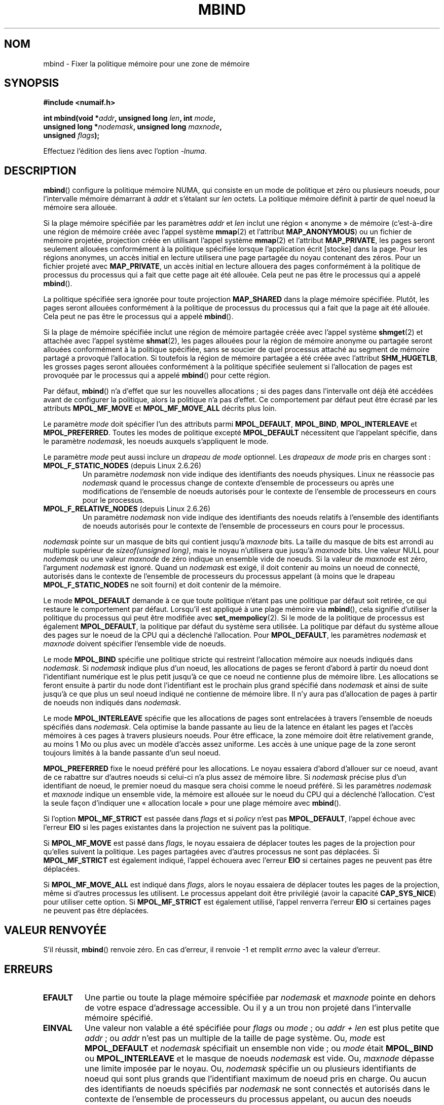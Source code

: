 .\" Copyright 2003,2004 Andi Kleen, SuSE Labs.
.\" and Copyright 2007 Lee Schermerhorn, Hewlett Packard
.\"
.\" Permission is granted to make and distribute verbatim copies of this
.\" manual provided the copyright notice and this permission notice are
.\" preserved on all copies.
.\"
.\" Permission is granted to copy and distribute modified versions of this
.\" manual under the conditions for verbatim copying, provided that the
.\" entire resulting derived work is distributed under the terms of a
.\" permission notice identical to this one.
.\"
.\" Since the Linux kernel and libraries are constantly changing, this
.\" manual page may be incorrect or out-of-date.  The author(s) assume no
.\" responsibility for errors or omissions, or for damages resulting from
.\" the use of the information contained herein.
.\"
.\" Formatted or processed versions of this manual, if unaccompanied by
.\" the source, must acknowledge the copyright and authors of this work.
.\"
.\" 2006-02-03, mtk, substantial wording changes and other improvements
.\" 2007-08-27, Lee Schermerhorn <Lee.Schermerhorn@hp.com>
.\"	more precise specification of behavior.
.\"
.\"*******************************************************************
.\"
.\" This file was generated with po4a. Translate the source file.
.\"
.\"*******************************************************************
.TH MBIND 2 "15 août 2008" Linux "Manuel du programmeur Linux"
.SH NOM
mbind \- Fixer la politique mémoire pour une zone de mémoire
.SH SYNOPSIS
.nf
\fB#include <numaif.h>\fP
.sp
\fBint mbind(void *\fP\fIaddr\fP\fB, unsigned long \fP\fIlen\fP\fB, int \fP\fImode\fP\fB,\fP
\fB          unsigned long *\fP\fInodemask\fP\fB, unsigned long \fP\fImaxnode\fP\fB,\fP
\fB          unsigned \fP\fIflags\fP\fB);\fP
.sp
Effectuez l'édition des liens avec l'option \fI\-lnuma\fP.
.fi
.SH DESCRIPTION
\fBmbind\fP() configure la politique mémoire NUMA, qui consiste en un mode de
politique et zéro ou plusieurs noeuds, pour l'intervalle mémoire démarrant à
\fIaddr\fP et s'étalant sur \fIlen\fP octets. La politique mémoire définit à
partir de quel noeud la mémoire sera allouée.

Si la plage mémoire spécifiée par les paramètres \fIaddr\fP et \fIlen\fP inclut
une région «\ anonyme\ » de mémoire (c'est\-à\-dire une région de mémoire créée
avec l'appel système \fBmmap\fP(2) et l'attribut \fBMAP_ANONYMOUS\fP) ou un
fichier de mémoire projetée, projection créée en utilisant l'appel système
\fBmmap\fP(2) et l'attribut \fBMAP_PRIVATE\fP, les pages seront seulement allouées
conformément à la politique spécifiée lorsque l'application écrit [stocke]
dans la page. Pour les régions anonymes, un accès initial en lecture
utilisera une page partagée du noyau contenant des zéros. Pour un fichier
projeté avec \fBMAP_PRIVATE\fP, un accès initial en lecture allouera des pages
conformément à la politique de processus du processus qui a fait que cette
page ait été allouée. Cela peut ne pas être le processus qui a appelé
\fBmbind\fP().

La politique spécifiée sera ignorée pour toute projection \fBMAP_SHARED\fP dans
la plage mémoire spécifiée. Plutôt, les pages seront allouées conformément à
la politique de processus du processus qui a fait que la page ait été
allouée. Cela peut ne pas être le processus qui a appelé \fBmbind\fP().

Si la plage de mémoire spécifiée inclut une région de mémoire partagée créée
avec l'appel système \fBshmget\fP(2) et attachée avec l'appel système
\fBshmat\fP(2), les pages allouées pour la région de mémoire anonyme ou
partagée seront allouées conformément à la politique spécifiée, sans se
soucier de quel processus attaché au segment de mémoire partagé a provoqué
l'allocation. Si toutefois la région de mémoire partagée a été créée avec
l'attribut \fBSHM_HUGETLB\fP, les grosses pages seront allouées conformément à
la politique spécifiée seulement si l'allocation de pages est provoquée par
le processus qui a appelé \fBmbind\fP() pour cette région.

Par défaut, \fBmbind\fP() n'a d'effet que sur les nouvelles allocations\ ; si
des pages dans l'intervalle ont déjà été accédées avant de configurer la
politique, alors la politique n'a pas d'effet. Ce comportement par défaut
peut être écrasé par les attributs \fBMPOL_MF_MOVE\fP et \fBMPOL_MF_MOVE_ALL\fP
décrits plus loin.

Le paramètre \fImode\fP doit spécifier l'un des attributs parmi
\fBMPOL_DEFAULT\fP, \fBMPOL_BIND\fP, \fBMPOL_INTERLEAVE\fP et
\fBMPOL_PREFERRED\fP. Toutes les modes de politique excepté \fBMPOL_DEFAULT\fP
nécessitent que l'appelant spécifie, dans le paramètre \fInodemask\fP, les
noeuds auxquels s'appliquent le mode.

Le paramètre \fImode\fP peut aussi inclure un \fIdrapeau de mode\fP optionnel. Les
\fIdrapeaux de mode\fP pris en charges sont\ :
.TP 
\fBMPOL_F_STATIC_NODES\fP (depuis Linux 2.6.26)
Un paramètre \fInodemask\fP non vide indique des identifiants des noeuds
physiques. Linux ne réassocie pas \fInodemask\fP quand le processus change de
contexte d'ensemble de processeurs ou après une modifications de l'ensemble
de noeuds autorisés pour le contexte de l'ensemble de processeurs en cours
pour le processus.
.TP 
\fBMPOL_F_RELATIVE_NODES\fP (depuis Linux 2.6.26)
Un paramètre \fInodemask\fP non vide indique des identifiants des noeuds
relatifs à l'ensemble des identifiants de noeuds autorisés pour le contexte
de l'ensemble de processeurs en cours pour le processus.
.PP
\fInodemask\fP pointe sur un masque de bits qui contient jusqu'à \fImaxnode\fP
bits. La taille du masque de bits est arrondi au multiple supérieur de
\fIsizeof(unsigned long)\fP, mais le noyau n'utilisera que jusqu'à \fImaxnode\fP
bits. Une valeur NULL pour \fInodemask\fP ou une valeur \fImaxnode\fP de zéro
indique un ensemble vide de noeuds. Si la valeur de \fImaxnode\fP est zéro,
l'argument \fInodemask\fP est ignoré. Quand un \fInodemask\fP est exigé, il doit
contenir au moins un noeud de connecté, autorisés dans le contexte de
l'ensemble de processeurs du processus appelant (à moins que le drapeau
\fBMPOL_F_STATIC_NODES\fP ne soit fourni) et doit contenir de la mémoire.

Le mode \fBMPOL_DEFAULT\fP demande à ce que toute politique n'étant pas une
politique par défaut soit retirée, ce qui restaure le comportement par
défaut. Lorsqu'il est appliqué à une plage mémoire via \fBmbind\fP(), cela
signifie d'utiliser la politique du processus qui peut être modifiée avec
\fBset_mempolicy\fP(2). Si le mode de la politique de processus est également
\fBMPOL_DEFAULT\fP, la politique par défaut du système sera utilisée. La
politique par défaut du système alloue des pages sur le noeud de la CPU qui
a déclenché l'allocation. Pour \fBMPOL_DEFAULT\fP, les paramètres \fInodemask\fP
et \fImaxnode\fP doivent spécifier l'ensemble vide de noeuds.

Le mode \fBMPOL_BIND\fP spécifie une politique stricte qui restreint
l'allocation mémoire aux noeuds indiqués dans \fInodemask\fP. Si \fInodemask\fP
indique plus d'un noeud, les allocations de pages se feront d'abord à partir
du noeud dont l'identifiant numérique est le plus petit jusqu'à ce que ce
noeud ne contienne plus de mémoire libre. Les allocations se feront ensuite
à partir du node dont l'identifiant est le prochain plus grand spécifié dans
\fInodemask\fP et ainsi de suite jusqu'à ce que plus un seul noeud indiqué ne
contienne de mémoire libre. Il n'y aura pas d'allocation de pages à partir
de noeuds non indiqués dans \fInodemask\fP.

Le mode \fBMPOL_INTERLEAVE\fP spécifie que les allocations de pages sont
entrelacées à travers l'ensemble de noeuds spécifiés dans \fInodemask\fP. Cela
optimise la bande passante au lieu de la latence en étalant les pages et
l'accès mémoires à ces pages à travers plusieurs noeuds. Pour être efficace,
la zone mémoire doit être relativement grande, au moins 1\ Mo ou plus avec un
modèle d'accès assez uniforme. Les accès à une unique page de la zone seront
toujours limités à la bande passante d'un seul noeud.

\fBMPOL_PREFERRED\fP fixe le noeud préféré pour les allocations. Le noyau
essaiera d'abord d'allouer sur ce noeud, avant de ce rabattre sur d'autres
noeuds si celui\(hyci n'a plus assez de mémoire libre. Si \fInodemask\fP
précise plus d'un identifiant de noeud, le premier noeud du masque sera
choisi comme le noeud préféré. Si les paramètres \fInodemask\fP et \fImaxnode\fP
indique un ensemble vide, la mémoire est allouée sur le noeud du CPU qui a
déclenché l'allocation. C'est la seule façon d'indiquer une «\ allocation
locale\ » pour une plage mémoire avec \fBmbind\fP().

.\" According to the kernel code, the following is not true
.\" --Lee Schermerhorn
.\" In 2.6.16 or later the kernel will also try to move pages
.\" to the requested node with this flag.
Si l'option \fBMPOL_MF_STRICT\fP est passée dans \fIflags\fP et si \fIpolicy\fP n'est
pas \fBMPOL_DEFAULT\fP, l'appel échoue avec l'erreur \fBEIO\fP si les pages
existantes dans la projection ne suivent pas la politique.

Si \fBMPOL_MF_MOVE\fP est passé dans \fIflags\fP, le noyau essaiera de déplacer
toutes les pages de la projection pour qu'elles suivent la politique. Les
pages partagées avec d'autres processus ne sont pas déplacées. Si
\fBMPOL_MF_STRICT\fP est également indiqué, l'appel échouera avec l'erreur
\fBEIO\fP si certaines pages ne peuvent pas être déplacées.

.\" ---------------------------------------------------------------
Si \fBMPOL_MF_MOVE_ALL\fP est indiqué dans \fIflags\fP, alors le noyau essaiera de
déplacer toutes les pages de la projection, même si d'autres processus les
utilisent. Le processus appelant doit être privilégié (avoir la capacité
\fBCAP_SYS_NICE\fP) pour utiliser cette option. Si \fBMPOL_MF_STRICT\fP est
également utilisé, l'appel renverra l'erreur \fBEIO\fP si certaines pages ne
peuvent pas être déplacées.
.SH "VALEUR RENVOYÉE"
.\" ---------------------------------------------------------------
S'il réussit, \fBmbind\fP() renvoie zéro. En cas d'erreur, il renvoie \-1 et
remplit \fIerrno\fP avec la valeur d'erreur.
.SH ERREURS
.\"  I think I got all of the error returns.  --Lee Schermerhorn
.TP 
\fBEFAULT\fP
Une partie ou toute la plage mémoire spécifiée par \fInodemask\fP et \fImaxnode\fP
pointe en dehors de votre espace d'adressage accessible. Ou il y a un trou
non projeté dans l'intervalle mémoire spécifié.
.TP 
\fBEINVAL\fP
.\" As at 2.6.23, this limit is "a page worth of bits", e.g.,
.\" 8 * 4096 bits, assuming a 4kB page size.
Une valeur non valable a été spécifiée pour \fIflags\fP ou \fImode\fP\ ; ou \fIaddr
+ len\fP est plus petite que \fIaddr\fP\ ; ou \fIaddr\fP n'est pas un multiple de la
taille de page système. Ou, \fImode\fP est \fBMPOL_DEFAULT\fP et \fInodemask\fP
spécifiait un ensemble non vide\ ; ou \fImode\fP était \fBMPOL_BIND\fP ou
\fBMPOL_INTERLEAVE\fP et le masque de noeuds \fInodemask\fP est vide. Ou,
\fImaxnode\fP dépasse une limite imposée par le noyau. Ou, \fInodemask\fP spécifie
un ou plusieurs identifiants de noeud qui sont plus grands que l'identifiant
maximum de noeud pris en charge. Ou aucun des identifiants de noeuds
spécifiés par \fInodemask\fP ne sont connectés et autorisés dans le contexte de
l'ensemble de processeurs du processus appelant, ou aucun des noeuds
spécifiés ne contient de mémoire. Ou le paramètre \fImode\fP indiquait à la
fois \fBMPOL_F_STATIC_NODES\fP et \fBMPOL_F_RELATIVE_NODES\fP.
.TP 
\fBEIO\fP
\fBMPOL_MF_STRICT\fP a été utilisé et une page existante était déjà sur un
noeud ne suivant pas la politique\ ; ou soit \fBMPOL_MF_MOVE\fP soit
\fBMPOL_MF_MOVE_ALL\fP a été spécifié et le noyau n'a pas été capable de
déplacer toutes les pages existantes dans la plage.
.TP 
\fBENOMEM\fP
Pas assez de mémoire pour le noyau.
.TP 
\fBEPERM\fP
.\" ---------------------------------------------------------------
Le paramètre \fIflags\fP inclus l'attribut \fBMPOL_MF_MOVE_ALL\fP et l'appelant
n'a pas le privilège \fBCAP_SYS_NICE\fP.
.SH VERSIONS
L'appel système \fBmbind\fP() a été ajouté au noyau Linux dans la version
2.6.7.
.SH CONFORMITÉ
Cet appel système est spécifique à Linux.
.SH NOTES
Pour des informations sur la prise en charge par des bibliothèques,
consultez \fBnuma\fP(7).

La politique NUMA n'est pas supportée sur les plages de fichiers de mémoire
projetée qui ont été projetées avec l'attribut \fBMAP_SHARED\fP.

Le mode \fBMPOL_DEFAULT\fP peut avoir des effets différents sur \fBmbind\fP() et
sur \fBset_mempolicy\fP(2). Lorsque \fBMPOL_DEFAULT\fP est spécifié pour
\fBset_mempolicy\fP(2), la politique du processus est remise à la politique par
défaut du système ou l'allocation locale. Lorsque \fBMPOL_DEFAULT\fP est
spécifié pour une plage de mémoire utilisant \fBmbind\fP(), toutes les pages
allouées par la suite pour cette plage utiliseront la politique du processus
telle qu'elle a été définie par \fBset_mempolicy\fP(2). Cela supprime de
manière effective la politique explicite de la plage spécifiée, ce qui peut
éventuellement remettre une politique autre que celle par défaut. Pour
choisir explicitement une «\ allocation locale\ » pour une plage mémoire,
spécifiez \fImode\fP avec \fBMPOL_PREFERRED\fP avec un ensemble vide de
noeuds. Cette méthode fonctionnera aussi avec \fBset_mempolicy\fP(2).

La gestion de politique pour les pages immenses a été ajoutée dans le noyau
2.6.16. Pour que la politique d'entrelacement soit efficace sur les
projections de pages immenses, la taille de la zone mémoire doit être au
moins de dizaines de mégaoctets.

\fBMPOL_MF_STRICT\fP est ignoré sur les projections de pages immenses.

\fBMPOL_MF_MOVE\fP et \fBMPOL_MF_MOVE_ALL\fP ne sont disponibles qu'à partir de
Linux 2.6.16.
.SH "VOIR AUSSI"
\fBget_mempolicy\fP(2), \fBgetcpu\fP(2), \fBmmap\fP(2), \fBset_mempolicy\fP(2),
\fBshmat\fP(2), \fBshmget\fP(2), \fBnuma\fP(3), \fBcpuset\fP(7), \fBnuma\fP(7),
\fBnumactl\fP(8)
.SH COLOPHON
Cette page fait partie de la publication 3.23 du projet \fIman\-pages\fP
Linux. Une description du projet et des instructions pour signaler des
anomalies peuvent être trouvées à l'adresse
<URL:http://www.kernel.org/doc/man\-pages/>.
.SH TRADUCTION
Depuis 2010, cette traduction est maintenue à l'aide de l'outil
po4a <URL:http://po4a.alioth.debian.org/> par l'équipe de
traduction francophone au sein du projet perkamon
<URL:http://alioth.debian.org/projects/perkamon/>.
.PP
Christophe Blaess <URL:http://www.blaess.fr/christophe/> (1996-2003),
Alain Portal <URL:http://manpagesfr.free.fr/> (2003-2006).
Julien Cristau et l'équipe francophone de traduction de Debian\ (2006-2009).
.PP
Veuillez signaler toute erreur de traduction en écrivant à
<perkamon\-l10n\-fr@lists.alioth.debian.org>.
.PP
Vous pouvez toujours avoir accès à la version anglaise de ce document en
utilisant la commande
«\ \fBLC_ALL=C\ man\fR \fI<section>\fR\ \fI<page_de_man>\fR\ ».
